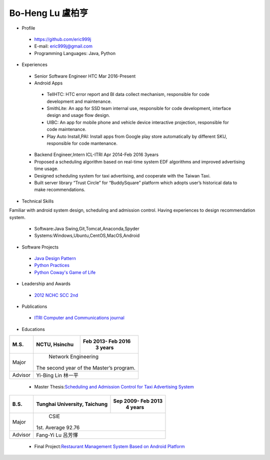 ----
Bo-Heng Lu 盧柏亨  
----

- Profile
 - https://github.com/eric999j  
 - E-mail: eric999j@gmail.com  
 - Programming Languages: Java, Python  

- Experiences
 - Senior Software Engineer               HTC                 Mar 2016-Present    
 - Android Apps
  - TellHTC: HTC error report and BI data collect mechanism, responsible for code development and maintenance.  
  - SmithLite: An app for SSD team internal use, responsible for code development, interface design and usage flow design.  
  - UIBC: An app for mobile phone and vehicle device interactive projection, responsible for code maintenance.  
  - Play Auto Install,PAI: Install apps from Google play store automatically by different SKU, responsible for code mantenance.  
 
 - Backend Engineer,Intern              ICL-ITRI               Apr 2014-Feb 2016 3years      
 - Proposed a scheduling algorithm based on real-time system EDF algorithms and improved advertising time usage. 
 - Designed scheduling system for taxi advertising, and cooperate with the Taiwan Taxi.
 - Built server library “Trust Circle” for “BuddySquare” platform which adopts user’s historical data to make recommendations. 

- Technical Skills   
Familiar with android system design, scheduling and admission control. Having experiences to design recommendation system.   

 - Software:Java Swing,Git,Tomcat,Anaconda,Spyder    
 - Systems:Windows,Ubuntu,CentOS,MacOS,Android

- Software Projects
 - `Java Design Pattern <https://github.com/eric999j/DesignPattern>`_
 - `Python Practices <https://github.com/eric999j/Udemy_Python_Hand_On>`_
 - `Python Coway's Game of Life <https://github.com/eric999j/Conway-s-Game-of-Life>`_  
 
- Leadership and Awards    
 - `2012 NCHC SCC 2nd <https://event.nchc.org.tw/2012/tscc/print_content.php?CONTENT_ID=25>`_  
 
- Publications
 - `ITRI Computer and Communications journal <http://bit.ly/工研排程系統>`_   

- Educations 

+------------------------+-------------------------------------------+-------------------+
|  M.S.                  |              NCTU, Hsinchu                | Feb 2013- Feb 2016|
|                        |                                           |      3 years      |
+========================+===========================================+===================+
|  Major                 |                        Network Engineering                    |
|                        |              The second year of the Master’s program.         |
+------------------------+-------------------------------------------+-------------------+
|  Advisor               |          Yi-Bing Lin 林一平                                   |
+------------------------+-------------------------------------------+-------------------+


 - Master Thesis:`Scheduling and Admission Control for Taxi Advertising System <http://bit.ly/排程碩論>`_ 


+------------------------+-------------------------------------------+--------------------+
|  B.S.                  |       Tunghai University, Taichung        | Sep 2009- Feb 2013 |
|                        |                                           |      4 years       |
+========================+===========================================+====================+
| Major                  |                              CSIE                              |
|                        |                        1st. Average 92.76                      |
+------------------------+-------------------------------------------+--------------------+
| Advisor                |          Fang-Yi Lu  呂芳懌                                    |
+------------------------+-------------------------------------------+--------------------+

 - Final Project:`Restaurant Management System Based on Android Platform <http://bit.ly/點餐系統>`_ 
